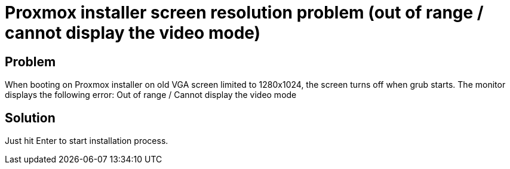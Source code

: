 = Proxmox installer screen resolution problem (out of range / cannot display the video mode)
:hp-tags: proxmox
:hp-alt-title: proxmox installer screen resolution problem out of range cannot display the video mode
:published_at: 2017-08-29

## Problem
When booting on Proxmox installer on old VGA screen limited to 1280x1024, the screen turns off when grub starts. The monitor displays the following error:
Out of range / Cannot display the video mode

## Solution
Just hit Enter to start installation process.